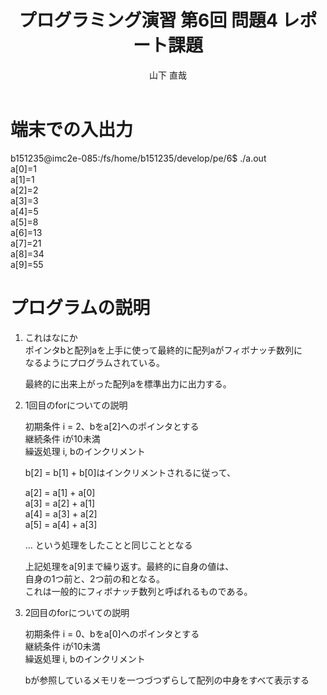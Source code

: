 #+TITLE: プログラミング演習 第6回 問題4 レポート課題
#+AUTHOR: 山下 直哉
#+EMAIL: b151235@hiroshima-u.ac.jp
#+OPTIONS: toc:nil \n:t ^:nil creator:t author:t email:t timestamp:t

* 端末での入出力
#+begin_example src shell
b151235@imc2e-085:/fs/home/b151235/develop/pe/6$ ./a.out
a[0]=1
a[1]=1
a[2]=2
a[3]=3
a[4]=5
a[5]=8
a[6]=13
a[7]=21
a[8]=34
a[9]=55
#+end_example
* プログラムの説明
  1. これはなにか
     ポインタbと配列aを上手に使って最終的に配列aがフィボナッチ数列に
     なるようにプログラムされている。

     最終的に出来上がった配列aを標準出力に出力する。
  2. 1回目のforについての説明
     #+begin_example src comment
       初期条件 i = 2、bをa[2]へのポインタとする
       継続条件 iが10未満
       繰返処理 i, bのインクリメント
     
       b[2] = b[1] + b[0]はインクリメントされるに従って、
     
       a[2] = a[1] + a[0]
       a[3] = a[2] + a[1]
       a[4] = a[3] + a[2]
       a[5] = a[4] + a[3]
       
       ... という処理をしたことと同じこととなる

       上記処理をa[9]まで繰り返す。最終的に自身の値は、
       自身の1つ前と、2つ前の和となる。
       これは一般的にフィボナッチ数列と呼ばれるものである。
     #+end_example
  3. 2回目のforについての説明
     #+begin_example src comment
       初期条件 i = 0、bをa[0]へのポインタとする
       継続条件 iが10未満
       繰返処理 i, bのインクリメント
       
       bが参照しているメモリを一つづつずらして配列の中身をすべて表示する
     #+end_example
